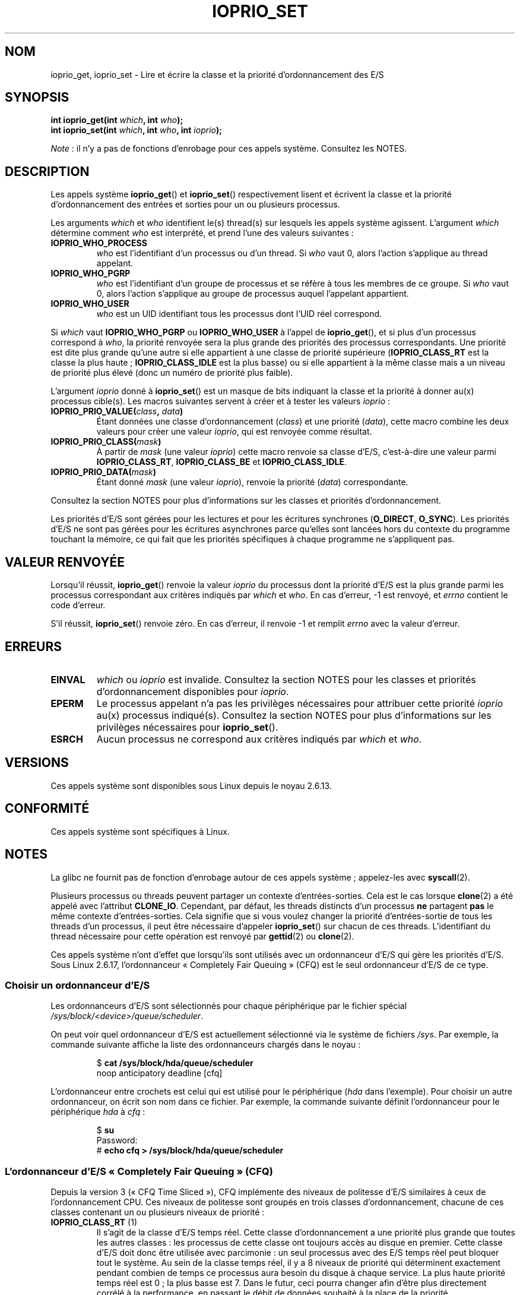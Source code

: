 .\" Copyright (c) International Business Machines orp., 2006
.\"
.\" %%%LICENSE_START(GPLv2+_SW_3_PARA)
.\" This program is free software; you can redistribute it and/or
.\" modify it under the terms of the GNU General Public License as
.\" published by the Free Software Foundation; either version 2 of
.\" the License, or (at your option) any later version.
.\"
.\" This program is distributed in the hope that it will be useful,
.\" but WITHOUT ANY WARRANTY; without even the implied warranty of
.\" MERCHANTABILITY or FITNESS FOR A PARTICULAR PURPOSE. See
.\" the GNU General Public License for more details.
.\"
.\" You should have received a copy of the GNU General Public
.\" License along with this manual; if not, see
.\" <http://www.gnu.org/licenses/>.
.\" %%%LICENSE_END
.\"
.\" HISTORY:
.\" 2006-04-27, created by Eduardo M. Fleury <efleury@br.ibm.com>
.\" with various additions by Michael Kerrisk <mtk.manpages@gmail.com>
.\"
.\"
.\"*******************************************************************
.\"
.\" This file was generated with po4a. Translate the source file.
.\"
.\"*******************************************************************
.TH IOPRIO_SET 2 "12 février 2013" Linux "Manuel du programmeur Linux"
.SH NOM
ioprio_get, ioprio_set \- Lire et écrire la classe et la priorité
d'ordonnancement des E/S
.SH SYNOPSIS
.nf
\fBint ioprio_get(int \fP\fIwhich\fP\fB, int \fP\fIwho\fP\fB);\fP
\fBint ioprio_set(int \fP\fIwhich\fP\fB, int \fP\fIwho\fP\fB, int \fP\fIioprio\fP\fB);\fP
.fi

\fINote\fP\ : il n'y a pas de fonctions d'enrobage pour ces appels
système. Consultez les NOTES.
.SH DESCRIPTION
Les appels système \fBioprio_get\fP() et \fBioprio_set\fP() respectivement lisent
et écrivent la classe et la priorité d'ordonnancement des entrées et sorties
pour un ou plusieurs processus.

Les arguments \fIwhich\fP et \fIwho\fP identifient le(s) thread(s) sur lesquels
les appels système agissent. L'argument \fIwhich\fP détermine comment \fIwho\fP
est interprété, et prend l'une des valeurs suivantes\ :
.TP 
\fBIOPRIO_WHO_PROCESS\fP
\fIwho\fP est l'identifiant d'un processus ou d'un thread. Si \fIwho\fP vaut 0,
alors l'action s'applique au thread appelant.
.TP 
\fBIOPRIO_WHO_PGRP\fP
\fIwho\fP est l'identifiant d'un groupe de processus et se réfère à tous les
membres de ce groupe. Si \fIwho\fP vaut 0, alors l'action s'applique au groupe
de processus auquel l'appelant appartient.
.TP 
\fBIOPRIO_WHO_USER\fP
.\" FIXME who==0 needs to be documented,
.\" See http://bugs.debian.org/cgi-bin/bugreport.cgi?bug=652443
\fIwho\fP est un UID identifiant tous les processus dont l'UID réel correspond.
.PP
Si \fIwhich\fP vaut \fBIOPRIO_WHO_PGRP\fP ou \fBIOPRIO_WHO_USER\fP à l'appel de
\fBioprio_get\fP(), et si plus d'un processus correspond à \fIwho\fP, la priorité
renvoyée sera la plus grande des priorités des processus correspondants. Une
priorité est dite plus grande qu'une autre si elle appartient à une classe
de priorité supérieure (\fBIOPRIO_CLASS_RT\fP est la classe la plus haute\ ;
\fBIOPRIO_CLASS_IDLE\fP est la plus basse) ou si elle appartient à la même
classe mais a un niveau de priorité plus élevé (donc un numéro de priorité
plus faible).

L'argument \fIioprio\fP donné à \fBioprio_set\fP() est un masque de bits indiquant
la classe et la priorité à donner au(x) processus cible(s). Les macros
suivantes servent à créer et à tester les valeurs \fIioprio\fP\ :
.TP 
\fBIOPRIO_PRIO_VALUE(\fP\fIclass\fP\fB, \fP\fIdata\fP\fB)\fP
Étant données une classe d'ordonnancement (\fIclass\fP) et une priorité
(\fIdata\fP), cette macro combine les deux valeurs pour créer une valeur
\fIioprio\fP, qui est renvoyée comme résultat.
.TP 
\fBIOPRIO_PRIO_CLASS(\fP\fImask\fP\fB)\fP
À partir de \fImask\fP (une valeur \fIioprio\fP) cette macro renvoie sa classe
d'E/S, c'est\-à\-dire une valeur parmi \fBIOPRIO_CLASS_RT\fP, \fBIOPRIO_CLASS_BE\fP
et \fBIOPRIO_CLASS_IDLE\fP.
.TP 
\fBIOPRIO_PRIO_DATA(\fP\fImask\fP\fB)\fP
Étant donné \fImask\fP (une valeur \fIioprio\fP), renvoie la priorité (\fIdata\fP)
correspondante.
.PP
Consultez la section NOTES pour plus d'informations sur les classes et
priorités d'ordonnancement.

Les priorités d'E/S sont gérées pour les lectures et pour les écritures
synchrones (\fBO_DIRECT\fP, \fBO_SYNC\fP). Les priorités d'E/S ne sont pas gérées
pour les écritures asynchrones parce qu'elles sont lancées hors du contexte
du programme touchant la mémoire, ce qui fait que les priorités spécifiques
à chaque programme ne s'appliquent pas.
.SH "VALEUR RENVOYÉE"
Lorsqu'il réussit, \fBioprio_get\fP() renvoie la valeur \fIioprio\fP du processus
dont la priorité d'E/S est la plus grande parmi les processus correspondant
aux critères indiqués par \fIwhich\fP et \fIwho\fP. En cas d'erreur, \-1 est
renvoyé, et \fIerrno\fP contient le code d'erreur.
.PP
S'il réussit, \fBioprio_set\fP() renvoie zéro. En cas d'erreur, il renvoie \-1
et remplit \fIerrno\fP avec la valeur d'erreur.
.SH ERREURS
.TP 
\fBEINVAL\fP
\fIwhich\fP ou \fIioprio\fP est invalide. Consultez la section NOTES pour les
classes et priorités d'ordonnancement disponibles pour \fIioprio\fP.
.TP 
\fBEPERM\fP
Le processus appelant n'a pas les privilèges nécessaires pour attribuer
cette priorité \fIioprio\fP au(x) processus indiqué(s). Consultez la section
NOTES pour plus d'informations sur les privilèges nécessaires pour
\fBioprio_set\fP().
.TP 
\fBESRCH\fP
Aucun processus ne correspond aux critères indiqués par \fIwhich\fP et \fIwho\fP.
.SH VERSIONS
Ces appels système sont disponibles sous Linux depuis le noyau 2.6.13.
.SH CONFORMITÉ
Ces appels système sont spécifiques à Linux.
.SH NOTES
La glibc ne fournit pas de fonction d'enrobage autour de ces appels système\ ; appelez\-les avec \fBsyscall\fP(2).

Plusieurs processus ou threads peuvent partager un contexte
d'entrées\-sorties. Cela est le cas lorsque \fBclone\fP(2) a été appelé avec
l'attribut \fBCLONE_IO\fP. Cependant, par défaut, les threads distincts d'un
processus \fBne\fP partagent \fBpas\fP le même contexte d'entrées\-sorties. Cela
signifie que si vous voulez changer la priorité d'entrées\-sortie de tous les
threads d'un processus, il peut être nécessaire d'appeler \fBioprio_set\fP()
sur chacun de ces threads. L'identifiant du thread nécessaire pour cette
opération est renvoyé par \fBgettid\fP(2) ou \fBclone\fP(2).

Ces appels système n'ont d'effet que lorsqu'ils sont utilisés avec un
ordonnanceur d'E/S qui gère les priorités d'E/S. Sous Linux 2.6.17,
l'ordonnanceur «\ Completely Fair Queuing\ » (CFQ) est le seul ordonnanceur
d'E/S de ce type.
.SS "Choisir un ordonnanceur d'E/S"
Les ordonnanceurs d'E/S sont sélectionnés pour chaque périphérique par le
fichier spécial \fI/sys/block/<device>/queue/scheduler\fP.

On peut voir quel ordonnanceur d'E/S est actuellement sélectionné via le
système de fichiers \fI/sys\fP. Par exemple, la commande suivante affiche la
liste des ordonnanceurs chargés dans le noyau\ :
.sp
.RS
.nf
$\fB cat /sys/block/hda/queue/scheduler\fP
noop anticipatory deadline [cfq]
.fi
.RE
.sp
L'ordonnanceur entre crochets est celui qui est utilisé pour le périphérique
(\fIhda\fP dans l'exemple). Pour choisir un autre ordonnanceur, on écrit son
nom dans ce fichier. Par exemple, la commande suivante définit
l'ordonnanceur pour le périphérique \fIhda\fP à \fIcfq\fP\ :
.sp
.RS
.nf
$\fB su\fP
Password:
#\fB echo cfq > /sys/block/hda/queue/scheduler\fP
.fi
.RE
.SS "L'ordonnanceur d'E/S «\ Completely Fair Queuing\ » (CFQ)"
Depuis la version 3 («\ CFQ Time Sliced\ »), CFQ implémente des niveaux de
politesse d'E/S similaires à ceux de l'ordonnancement CPU. Ces niveaux de
politesse sont groupés en trois classes d'ordonnancement, chacune de ces
classes contenant un ou plusieurs niveaux de priorité\ :
.TP 
\fBIOPRIO_CLASS_RT\fP (1)
Il s'agit de la classe d'E/S temps réel. Cette classe d'ordonnancement a une
priorité plus grande que toutes les autres classes\ : les processus de cette
classe ont toujours accès au disque en premier. Cette classe d'E/S doit donc
être utilisée avec parcimonie\ : un seul processus avec des E/S temps réel
peut bloquer tout le système. Au sein de la classe temps réel, il y a 8
niveaux de priorité qui déterminent exactement pendant combien de temps ce
processus aura besoin du disque à chaque service. La plus haute priorité
temps réel est 0\ ; la plus basse est 7. Dans le futur, ceci pourra changer
afin d'être plus directement corrélé à la performance, en passant le débit
de données souhaité à la place de la priorité.
.TP 
\fBIOPRIO_CLASS_BE\fP (2)
Classe d'ordonnancement «\ best\-effort\ », qui est utilisée par défaut pour
les processus qui n'ont pas indiqué de priorité d'E/S particulière. La
priorité de classe détermine combien de bande passante d'E/S le processus
obtiendra. Les niveaux de priorité best\-effort sont similaires aux valeurs
de politesse CPU (consultez \fBgetpriority\fP(2)). Le niveau de priorité
détermine une priorité par rapport aux autres processus dans la classe
d'ordonnancement best\-effort. Les niveaux de priorité vont de 0 (plus
prioritaire) à 7 (moins prioritaire).
.TP 
\fBIOPRIO_CLASS_IDLE\fP (3)
Classe d'ordonnancement «\ idle\ ». Les processus s'exécutant à ce niveau
n'obtiennent du temps d'E/S que lorsque personne d'autre n'a besoin du
disque. La classe idle n'a pas de donnée (priorité) de classe. Il faut faire
attention lorsque l'on met un processus dans cette classe de priorité, car
il peut être bloqué si des processus de plus haute priorité accèdent
constamment au disque.
.PP
Consultez \fIDocumentation/block/ioprio.txt\fP pour plus d'informations sur
l'ordonnanceur d'E/S CFQ et un exemple de programme.
.SS "Permissions nécessaires pour définir les priorités d'E/S"
La permission de modifier la priorité d'un processus est accordée ou refusée
en fonction de deux critères\ :
.TP 
\fBPropriétaire du processus\fP
Un processus non privilégié ne peut définir la priorité d'E/S que des
processus dont l'UID réel est égal à l'UID réel ou effectif du processus
appelant. Un processus ayant la capacité \fBCAP_SYS_NICE\fP peut modifier la
priorité de n'importe quel processus.
.TP 
\fBPriorité désirée\fP
Pour pouvoir définir une priorité très haute ((\fBIOPRIO_CLASS_RT\fP), il faut
avoir la capacité \fBCAP_SYS_ADMIN\fP. Les noyaux antérieurs à 2.6.24 (compris)
nécessitent également \fBCAP_SYS_ADMIN\fP pour définir une priorité très faible
((\fBIOPRIO_CLASS_IDLE\fP), mais depuis 2.6.25, ce n'est plus le cas.
.PP
Un appel à \fBioprio_set\fP() doit suivre ces deux règles, sans quoi il échoue
avec l'erreur \fBEPERM\fP.
.SH BOGUES
.\" 6 May 07: Bug report raised:
.\" http://sources.redhat.com/bugzilla/show_bug.cgi?id=4464
.\" Ulrich Drepper replied that he wasn't going to add these
.\" to glibc.
Glibc ne fournit pas encore de fichier d'en\(hytête définissant les
prototypes de fonctions et les macros décrits dans cette page. Les
définitions se trouvent dans \fIlinux/ioprio.h\fP.
.SH "VOIR AUSSI"
\fBionice\fP(1), \fBgetpriority\fP(2), \fBopen\fP(2), \fBcapabilities\fP(7)

\fIDocumentation/block/ioprio.txt\fP dans les sources du noyau Linux
.SH COLOPHON
Cette page fait partie de la publication 3.52 du projet \fIman\-pages\fP
Linux. Une description du projet et des instructions pour signaler des
anomalies peuvent être trouvées à l'adresse
\%http://www.kernel.org/doc/man\-pages/.
.SH TRADUCTION
Depuis 2010, cette traduction est maintenue à l'aide de l'outil
po4a <http://po4a.alioth.debian.org/> par l'équipe de
traduction francophone au sein du projet perkamon
<http://perkamon.alioth.debian.org/>.
.PP
Julien Cristau et l'équipe francophone de traduction de Debian\ (2006-2009).
.PP
Veuillez signaler toute erreur de traduction en écrivant à
<perkamon\-fr@traduc.org>.
.PP
Vous pouvez toujours avoir accès à la version anglaise de ce document en
utilisant la commande
«\ \fBLC_ALL=C\ man\fR \fI<section>\fR\ \fI<page_de_man>\fR\ ».
